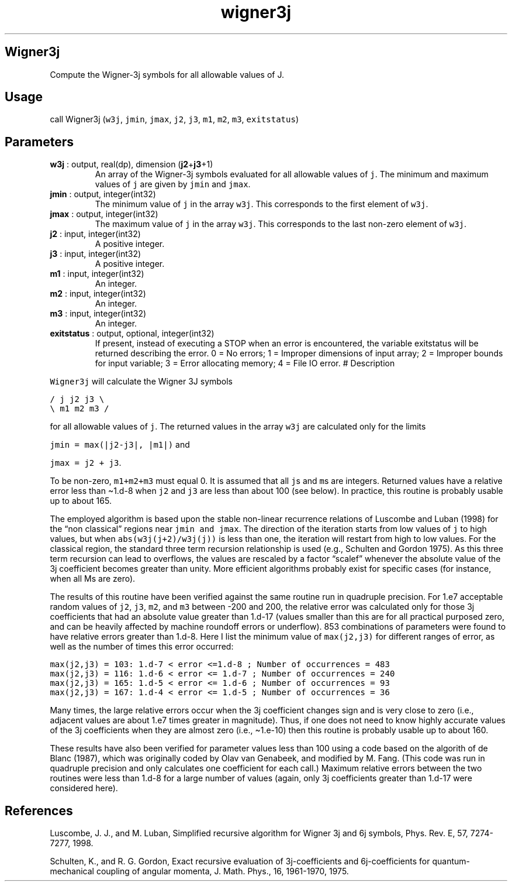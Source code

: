 .\" Automatically generated by Pandoc 2.10.1
.\"
.TH "wigner3j" "1" "2020-10-14" "Fortran 95" "SHTOOLS 4.8"
.hy
.SH Wigner3j
.PP
Compute the Wigner-3j symbols for all allowable values of J.
.SH Usage
.PP
call Wigner3j (\f[C]w3j\f[R], \f[C]jmin\f[R], \f[C]jmax\f[R],
\f[C]j2\f[R], \f[C]j3\f[R], \f[C]m1\f[R], \f[C]m2\f[R], \f[C]m3\f[R],
\f[C]exitstatus\f[R])
.SH Parameters
.TP
\f[B]\f[CB]w3j\f[B]\f[R] : output, real(dp), dimension (\f[B]\f[CB]j2\f[B]\f[R]+\f[B]\f[CB]j3\f[B]\f[R]+1)
An array of the Wigner-3j symbols evaluated for all allowable values of
\f[C]j\f[R].
The minimum and maximum values of \f[C]j\f[R] are given by
\f[C]jmin\f[R] and \f[C]jmax\f[R].
.TP
\f[B]\f[CB]jmin\f[B]\f[R] : output, integer(int32)
The minimum value of \f[C]j\f[R] in the array \f[C]w3j\f[R].
This corresponds to the first element of \f[C]w3j\f[R].
.TP
\f[B]\f[CB]jmax\f[B]\f[R] : output, integer(int32)
The maximum value of \f[C]j\f[R] in the array \f[C]w3j\f[R].
This corresponds to the last non-zero element of \f[C]w3j\f[R].
.TP
\f[B]\f[CB]j2\f[B]\f[R] : input, integer(int32)
A positive integer.
.TP
\f[B]\f[CB]j3\f[B]\f[R] : input, integer(int32)
A positive integer.
.TP
\f[B]\f[CB]m1\f[B]\f[R] : input, integer(int32)
An integer.
.TP
\f[B]\f[CB]m2\f[B]\f[R] : input, integer(int32)
An integer.
.TP
\f[B]\f[CB]m3\f[B]\f[R] : input, integer(int32)
An integer.
.TP
\f[B]\f[CB]exitstatus\f[B]\f[R] : output, optional, integer(int32)
If present, instead of executing a STOP when an error is encountered,
the variable exitstatus will be returned describing the error.
0 = No errors; 1 = Improper dimensions of input array; 2 = Improper
bounds for input variable; 3 = Error allocating memory; 4 = File IO
error.
# Description
.PP
\f[C]Wigner3j\f[R] will calculate the Wigner 3J symbols
.PP
\f[C]/ j  j2 j3 \[rs]\f[R]
.PD 0
.P
.PD
\f[C]\[rs] m1 m2 m3 /\f[R]
.PP
for all allowable values of \f[C]j\f[R].
The returned values in the array \f[C]w3j\f[R] are calculated only for
the limits
.PP
\f[C]jmin = max(|j2-j3|, |m1|)\f[R] and
.PP
\f[C]jmax = j2 + j3\f[R].
.PP
To be non-zero, \f[C]m1+m2+m3\f[R] must equal 0.
It is assumed that all \f[C]j\f[R]s and \f[C]m\f[R]s are integers.
Returned values have a relative error less than \[ti]1.d-8 when
\f[C]j2\f[R] and \f[C]j3\f[R] are less than about 100 (see below).
In practice, this routine is probably usable up to about 165.
.PP
The employed algorithm is based upon the stable non-linear recurrence
relations of Luscombe and Luban (1998) for the \[lq]non classical\[rq]
regions near \f[C]jmin and jmax\f[R].
The direction of the iteration starts from low values of \f[C]j\f[R] to
high values, but when \f[C]abs(w3j(j+2)/w3j(j))\f[R] is less than one,
the iteration will restart from high to low values.
For the classical region, the standard three term recursion relationship
is used (e.g., Schulten and Gordon 1975).
As this three term recursion can lead to overflows, the values are
rescaled by a factor \[lq]scalef\[rq] whenever the absolute value of the
3j coefficient becomes greater than unity.
More efficient algorithms probably exist for specific cases (for
instance, when all Ms are zero).
.PP
The results of this routine have been verified against the same routine
run in quadruple precision.
For 1.e7 acceptable random values of \f[C]j2\f[R], \f[C]j3\f[R],
\f[C]m2\f[R], and \f[C]m3\f[R] between -200 and 200, the relative error
was calculated only for those 3j coefficients that had an absolute value
greater than 1.d-17 (values smaller than this are for all practical
purposed zero, and can be heavily affected by machine roundoff errors or
underflow).
853 combinations of parameters were found to have relative errors
greater than 1.d-8.
Here I list the minimum value of \f[C]max(j2,j3)\f[R] for different
ranges of error, as well as the number of times this error occurred:
.PP
\f[C]max(j2,j3) = 103: 1.d-7 < error <=1.d-8 ; Number of occurrences = 483\f[R]
.PD 0
.P
.PD
\f[C]max(j2,j3) = 116: 1.d-6 < error <= 1.d-7 ; Number of occurrences = 240\f[R]
.PD 0
.P
.PD
\f[C]max(j2,j3) = 165: 1.d-5 < error <= 1.d-6 ; Number of occurrences = 93\f[R]
.PD 0
.P
.PD
\f[C]max(j2,j3) = 167: 1.d-4 < error <= 1.d-5 ; Number of occurrences = 36\f[R]
.PP
Many times, the large relative errors occur when the 3j coefficient
changes sign and is very close to zero (i.e., adjacent values are about
1.e7 times greater in magnitude).
Thus, if one does not need to know highly accurate values of the 3j
coefficients when they are almost zero (i.e., \[ti]1.e-10) then this
routine is probably usable up to about 160.
.PP
These results have also been verified for parameter values less than 100
using a code based on the algorith of de Blanc (1987), which was
originally coded by Olav van Genabeek, and modified by M.
Fang.
(This code was run in quadruple precision and only calculates one
coefficient for each call.) Maximum relative errors between the two
routines were less than 1.d-8 for a large number of values (again, only
3j coefficients greater than 1.d-17 were considered here).
.SH References
.PP
Luscombe, J.
J., and M.
Luban, Simplified recursive algorithm for Wigner 3j and 6j symbols,
Phys.
Rev.\ E, 57, 7274-7277, 1998.
.PP
Schulten, K., and R.
G.
Gordon, Exact recursive evaluation of 3j-coefficients and
6j-coefficients for quantum-mechanical coupling of angular momenta, J.
Math.
Phys., 16, 1961-1970, 1975.

